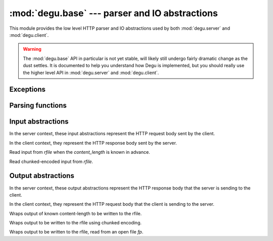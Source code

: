 :mod:`degu.base` --- parser and IO abstractions
===============================================

.. module:: degu.base
   :synopsis: common HTTP parser and IO abstractions

This module provides the low level HTTP parser and IO abstractions used by both
:mod:`degu.server` and :mod:`degu.client`.

.. warning::

    The :mod:`degu.base` API in particular is not yet stable, will likely still
    undergo fairly dramatic change as the dust settles.  It is documented to
    help you understand how Degu is implemented, but you should really use the
    higher level API in :mod:`degu.server` and :mod:`degu.client`.



Exceptions
----------

.. exception:: EmptyPreambleError

    Raised by :func:`read_preamble()` when no data is received.

    This is a ``ConnectionError`` subclass.  When no data is received when
    trying to read the request or response preamble, this typically means the
    connection was closed on the other end.

    This exception is inspired by the `BadStatusLine`_ exception in the
    ``http.client`` module in the standard Python3 library.  However, as
    :exc:`EmptyPreambleError` is a ``ConnectionError`` subclass, there is no
    reason to use this exception directly.



Parsing functions
-----------------


.. function:: read_preamble(rfile)

    Read the HTTP request or response preamble, do low-level parsing.

    The return value will be a ``(first_line, header_lines)`` tuple.

    For example:

    >>> import io
    >>> from degu.base import read_preamble
    >>> rfile = io.BytesIO(b'first-line\r\nheader1-line\r\nheader2-line\r\n\r\n')
    >>> read_preamble(rfile)
    ('first-line', ['header1-line', 'header2-line'])

    High-level parsing of the ``header_lines`` should be done with
    :func:`parse_headers()`.


.. function:: read_chunk(rfile)

    Read a chunk from a chunk-encoded request or response body.

    For example:

    >>> import io
    >>> from degu.base import read_chunk
    >>> rfile = io.BytesIO(b'5\r\nhello\r\n')
    >>> read_chunk(rfile)
    b'hello'

    For more details, see `Chunked Transfer Coding`_ in the HTTP/1.1 spec.

    Note this function currently ignores any chunk-extension that may be
    present.


.. function:: write_chunk(wfile, chunk)

    Write a chunk to a chunk-encoded request or response body.

    The return value will be the total bytes written, including the chunk size
    line and the final CRLF chunk data terminator.

    For example:

    >>> import io
    >>> from degu.base import write_chunk
    >>> wfile = io.BytesIO()
    >>> write_chunk(wfile, b'hello')
    10
    >>> wfile.getvalue()
    b'5\r\nhello\r\n'

    For more details, see `Chunked Transfer Coding`_ in the HTTP/1.1 spec.

    Note this function currently doesn't support chunk-extensions.


.. function:: parse_headers(header_lines)

    Parse *header_lines* into a dictionary with case-folded (lowercase) keys.

    The return value will be a ``dict`` mapping header names to header values,
    and the header names will be case-folded (lowercase).  For example:

    >>> from degu.base import parse_headers
    >>> parse_headers(['Content-Type: application/json'])
    {'content-type': 'application/json'}

    Although allowed by HTTP/1.1 (but seldom used in practice), this function
    does not permit multiple occurrences of the same header name:

    >>> parse_headers(['content-type: foo/bar', 'Content-Type: stuff/junk'])
    Traceback (most recent call last):
      ...
    ValueError: duplicate header: 'content-type'

    If a Content-Length header is included, its value will be parsed into an
    ``int`` and validated:

    >>> parse_headers(['Content-Length: 1776'])
    {'content-length': 1776}

    A ``ValueError`` is raised if the Content-Length can't be parsed into an
    integer:

    >>> parse_headers(['Content-Length: E81F3B'])
    Traceback (most recent call last):
      ...
    ValueError: invalid literal for int() with base 10: 'E81F3B'

    Likewise, a ``ValueError`` is raised if the Content-Length is negative:

    >>> parse_headers(['Content-Length: -42'])
    Traceback (most recent call last):
      ...
    ValueError: negative content-length: -42

    If a Transfer-Encoding header is included, this functions will raise a
    ``ValueError`` if the value is anything other than ``'chunked'``.

    >>> parse_headers(['Transfer-Encoding: clumped'])
    Traceback (most recent call last):
      ...
    ValueError: bad transfer-encoding: 'clumped'

    Finally, this function will also raise a ``ValueError`` if both
    Content-Length and Transfer-Encoding headers are included:

    >>> parse_headers(['Transfer-Encoding: chunked', 'Content-Length: 1776'])
    Traceback (most recent call last):
      ...
    ValueError: cannot have both 'content-length' and 'transfer-encoding' headers



Input abstractions
------------------

In the server context, these input abstractions represent the HTTP request body
sent by the client.

In the client context, they represent the HTTP response body sent by the server.


.. class:: Input(rfile, content_length)

    Read input from *rfile* when the *content_length* is known in advance.


.. class:: ChunkedInput(rfile)

    Read chunked-encoded input from *rfile*.



Output abstractions
-------------------

In the server context, these output abstractions represent the HTTP response
body that the server is sending to the client.

In the client context, they represent the HTTP request body that the client is
sending to the server.


.. class:: Output(source, content_length)

    Wraps output of known content-length to be written to the rfile.



.. class:: ChunkedOutput(source)

    Wraps output to be written to the rfile using chunked encoding.


.. class:: FileOutput(fp, content_length)

    Wraps output to be written to the rfile, read from an open file *fp*.



.. _`Chunked Transfer Coding`: http://www.w3.org/Protocols/rfc2616/rfc2616-sec3.html#sec3.6.1
.. _`BadStatusLine`: https://docs.python.org/3/library/http.client.html#http.client.BadStatusLine
